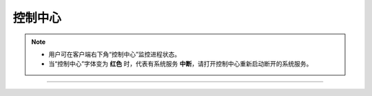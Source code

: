 控制中心
----------------

.. note:: 
   - 用户可在客户端右下角“控制中心”监控进程状态。
    
   - 当“控制中心”字体变为 **红色** 时，代表有系统服务 **中断**，请打开控制中心重新启动断开的系统服务。

.. image:: _images/控制中心-25.png


.. image:: _images/控制中心-27.png

-----

